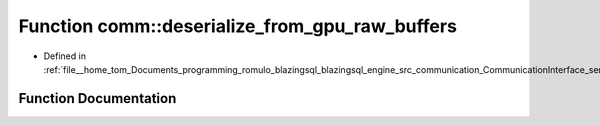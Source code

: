 .. _exhale_function_serializer_8cpp_1a7fd15c31dc49df173a59a475f63760b4:

Function comm::deserialize_from_gpu_raw_buffers
===============================================

- Defined in :ref:`file__home_tom_Documents_programming_romulo_blazingsql_blazingsql_engine_src_communication_CommunicationInterface_serializer.cpp`


Function Documentation
----------------------


.. doxygenfunction:: comm::deserialize_from_gpu_raw_buffers(const std::vector<blazingdb::transport::ColumnTransport>&, const std::vector<rmm::device_buffer>&, cudaStream_t)
